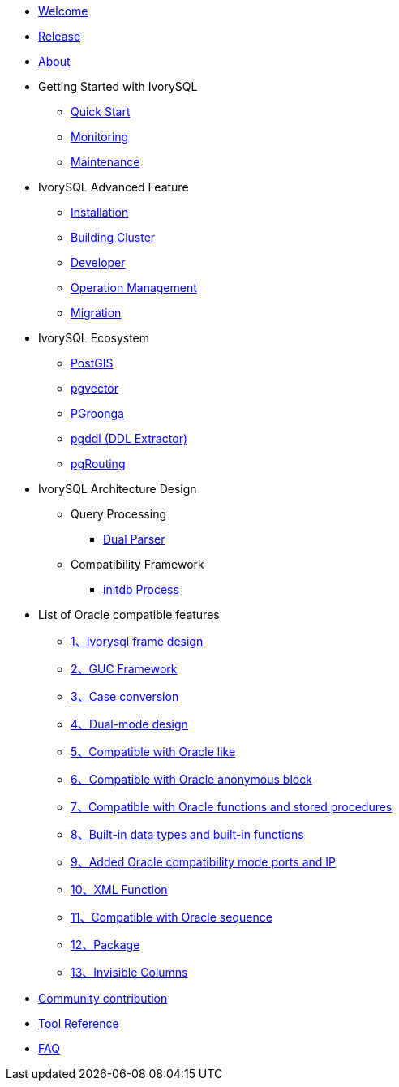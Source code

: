 * xref:v4.6/welcome.adoc[Welcome]
* xref:v4.6/1.adoc[Release]
* xref:v4.6/2.adoc[About]
* Getting Started with IvorySQL
** xref:v4.6/3.adoc[Quick Start]
** xref:v4.6/4.adoc[Monitoring]
** xref:v4.6/5.adoc[Maintenance]
* IvorySQL Advanced Feature
** xref:v4.6/6.adoc[Installation]
** xref:v4.6/7.adoc[Building Cluster]
** xref:v4.6/8.adoc[Developer]
** xref:v4.6/9.adoc[Operation Management]
** xref:v4.6/10.adoc[Migration]
* IvorySQL Ecosystem 
** xref:v4.6/11.adoc[PostGIS]
** xref:v4.6/12.adoc[pgvector]
** xref:v4.6/34.adoc[PGroonga]
** xref:v4.6/35.adoc[pgddl (DDL Extractor)]
** xref:v4.6/36.adoc[pgRouting]
* IvorySQL Architecture Design
** Query Processing
*** xref:v4.6/31.adoc[Dual Parser]
** Compatibility Framework
*** xref:v4.6/30.adoc[initdb Process]
* List of Oracle compatible features
** xref:v4.6/14.adoc[1、Ivorysql frame design]
** xref:v4.6/15.adoc[2、GUC Framework]
** xref:v4.6/16.adoc[3、Case conversion]
** xref:v4.6/17.adoc[4、Dual-mode design]
** xref:v4.6/18.adoc[5、Compatible with Oracle like]
** xref:v4.6/19.adoc[6、Compatible with Oracle anonymous block]
** xref:v4.6/20.adoc[7、Compatible with Oracle functions and stored procedures]
** xref:v4.6/21.adoc[8、Built-in data types and built-in functions]
** xref:v4.6/22.adoc[9、Added Oracle compatibility mode ports and IP]
** xref:v4.6/26.adoc[10、XML Function]
** xref:v4.6/27.adoc[11、Compatible with Oracle sequence]
** xref:v4.6/28.adoc[12、Package]
** xref:v4.6/29.adoc[13、Invisible Columns]
* xref:v4.6/23.adoc[Community contribution]
* xref:v4.6/24.adoc[Tool Reference]
* xref:v4.6/25.adoc[FAQ]